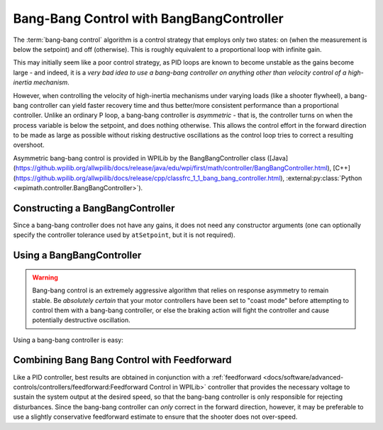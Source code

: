 Bang-Bang Control with BangBangController
=========================================

The :term:`bang-bang control` algorithm is a control strategy that employs only two states: on (when the measurement is below the setpoint) and off (otherwise).  This is roughly equivalent to a proportional loop with infinite gain.

This may initially seem like a poor control strategy, as PID loops are known to become unstable as the gains become large - and indeed, it is a *very bad idea to use a bang-bang controller on anything other than velocity control of a high-inertia mechanism*.

However, when controlling the velocity of high-inertia mechanisms under varying loads (like a shooter flywheel), a bang-bang controller can yield faster recovery time and thus better/more consistent performance than a proportional controller.  Unlike an ordinary P loop, a bang-bang controller is *asymmetric* - that is, the controller turns on when the process variable is below the setpoint, and does nothing otherwise.  This allows the control effort in the forward direction to be made as large as possible without risking destructive oscillations as the control loop tries to correct a resulting overshoot.

Asymmetric bang-bang control is provided in WPILib by the BangBangController class ([Java](https://github.wpilib.org/allwpilib/docs/release/java/edu/wpi/first/math/controller/BangBangController.html), [C++](https://github.wpilib.org/allwpilib/docs/release/cpp/classfrc_1_1_bang_bang_controller.html), :external:py:class:`Python <wpimath.controller.BangBangController>`).

Constructing a BangBangController
---------------------------------

Since a bang-bang controller does not have any gains, it does not need any constructor arguments (one can optionally specify the controller tolerance used by ``atSetpoint``, but it is not required).

.. tab-set-code::

  .. code-block:: java

    // Creates a BangBangController
    BangBangController controller = new BangBangController();

  .. code-block:: c++

    // Creates a BangBangController
    frc::BangBangController controller;

  .. code-block:: python

    from wpimath.controller import BangBangController

    # Creates a BangBangController
    controller = BangBangController()

Using a BangBangController
--------------------------

.. warning:: Bang-bang control is an extremely aggressive algorithm that relies on response asymmetry to remain stable.  Be *absolutely certain* that your motor controllers have been set to "coast mode" before attempting to control them with a bang-bang controller, or else the braking action will fight the controller and cause potentially destructive oscillation.

Using a bang-bang controller is easy:

.. tab-set-code::

  .. code-block:: java

    // Controls a motor with the output of the BangBang controller
    motor.set(controller.calculate(encoder.getRate(), setpoint));

  .. code-block:: c++

    // Controls a motor with the output of the BangBang controller
    motor.Set(controller.Calculate(encoder.GetRate(), setpoint));

  .. code-block:: python

    # Controls a motor with the output of the BangBang controller
    motor.set(controller.calculate(encoder.getRate(), setpoint))

Combining Bang Bang Control with Feedforward
--------------------------------------------

Like a PID controller, best results are obtained in conjunction with a :ref:`feedforward <docs/software/advanced-controls/controllers/feedforward:Feedforward Control in WPILib>` controller that provides the necessary voltage to sustain the system output at the desired speed, so that the bang-bang controller is only responsible for rejecting disturbances.  Since the bang-bang controller can *only* correct in the forward direction, however, it may be preferable to use a slightly conservative feedforward estimate to ensure that the shooter does not over-speed.

.. tab-set-code::

  .. code-block:: java

    // Controls a motor with the output of the BangBang controller and a feedforward
    // Shrinks the feedforward slightly to avoid overspeeding the shooter
    motor.setVoltage(controller.calculate(encoder.getRate(), setpoint) * 12.0 + 0.9 * feedforward.calculate(setpoint));

  .. code-block:: c++

    // Controls a motor with the output of the BangBang controller and a feedforward
    // Shrinks the feedforward slightly to avoid overspeeding the shooter
    motor.SetVoltage(controller.Calculate(encoder.GetRate(), setpoint) * 12.0 + 0.9 * feedforward.Calculate(setpoint));

  .. code-block:: python

    # Controls a motor with the output of the BangBang controller and a feedforward
    motor.setVoltage(controller.calculate(encoder.getRate(), setpoint) * 12.0 + 0.9 * feedforward.calculate(setpoint))
